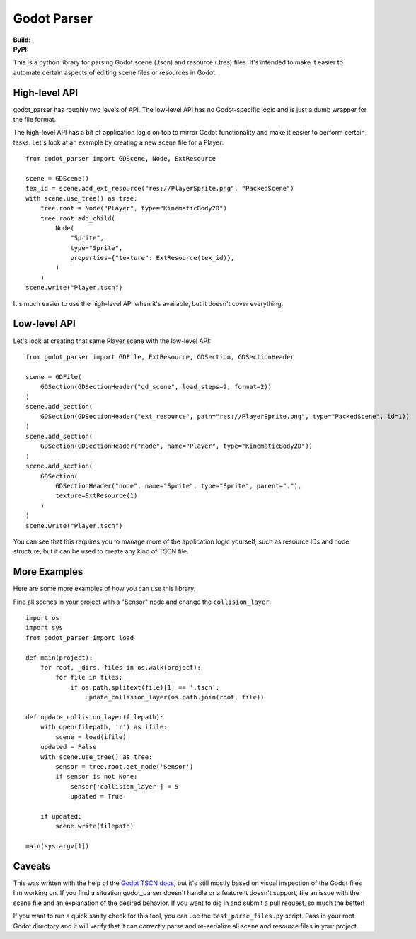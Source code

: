 Godot Parser
============
:Build: |build|_ |coverage|_
:PyPI: |downloads|_

.. |build| image:: https://travis-ci.com/stevearc/godot_parser.png?branch=master
.. _build: https://travis-ci.com/stevearc/godot_parser
.. |coverage| image:: https://coveralls.io/repos/stevearc/godot_parser/badge.png?branch=master
.. _coverage: https://coveralls.io/r/stevearc/godot_parser?branch=master
.. |downloads| image:: http://pepy.tech/badge/godot_parser
.. _downloads: https://pypi.org/pypi/godot_parser

This is a python library for parsing Godot scene (.tscn) and resource (.tres)
files. It's intended to make it easier to automate certain aspects of editing
scene files or resources in Godot.

High-level API
--------------
godot_parser has roughly two levels of API. The low-level API has no
Godot-specific logic and is just a dumb wrapper for the file format.

The high-level API has a bit of application logic on top to mirror Godot
functionality and make it easier to perform certain tasks. Let's look at an
example by creating a new scene file for a Player::

  from godot_parser import GDScene, Node, ExtResource

  scene = GDScene()
  tex_id = scene.add_ext_resource("res://PlayerSprite.png", "PackedScene")
  with scene.use_tree() as tree:
      tree.root = Node("Player", type="KinematicBody2D")
      tree.root.add_child(
          Node(
              "Sprite",
              type="Sprite",
              properties={"texture": ExtResource(tex_id)},
          )
      )
  scene.write("Player.tscn")

It's much easier to use the high-level API when it's available, but it doesn't
cover everything.

Low-level API
-------------
Let's look at creating that same Player scene with the low-level API::

  from godot_parser import GDFile, ExtResource, GDSection, GDSectionHeader

  scene = GDFile(
      GDSection(GDSectionHeader("gd_scene", load_steps=2, format=2))
  )
  scene.add_section(
      GDSection(GDSectionHeader("ext_resource", path="res://PlayerSprite.png", type="PackedScene", id=1))
  )
  scene.add_section(
      GDSection(GDSectionHeader("node", name="Player", type="KinematicBody2D"))
  )
  scene.add_section(
      GDSection(
          GDSectionHeader("node", name="Sprite", type="Sprite", parent="."),
          texture=ExtResource(1)
      )
  )
  scene.write("Player.tscn")

You can see that this requires you to manage more of the application logic
yourself, such as resource IDs and node structure, but it can be used to create
any kind of TSCN file.

More Examples
-------------
Here are some more examples of how you can use this library.

Find all scenes in your project with a "Sensor" node and change the
``collision_layer``::

  import os
  import sys
  from godot_parser import load

  def main(project):
      for root, _dirs, files in os.walk(project):
          for file in files:
              if os.path.splitext(file)[1] == '.tscn':
                  update_collision_layer(os.path.join(root, file))

  def update_collision_layer(filepath):
      with open(filepath, 'r') as ifile:
          scene = load(ifile)
      updated = False
      with scene.use_tree() as tree:
          sensor = tree.root.get_node('Sensor')
          if sensor is not None:
              sensor['collision_layer'] = 5
              updated = True

      if updated:
          scene.write(filepath)

  main(sys.argv[1])

Caveats
-------
This was written with the help of the `Godot TSCN docs
<https://godot-es-docs.readthedocs.io/en/latest/development/file_formats/tscn.html>`__,
but it's still mostly based on visual inspection of the Godot files I'm working
on. If you find a situation godot_parser doesn't handle or a feature it doesn't
support, file an issue with the scene file and an explanation of the desired
behavior. If you want to dig in and submit a pull request, so much the better!

If you want to run a quick sanity check for this tool, you can use the
``test_parse_files.py`` script. Pass in your root Godot directory and it will
verify that it can correctly parse and re-serialize all scene and resource files
in your project.
